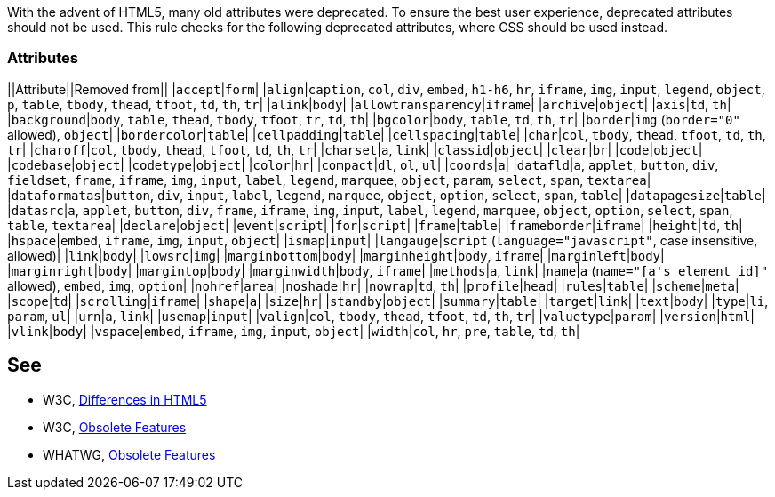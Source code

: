 With the advent of HTML5, many old attributes were deprecated. To ensure the best user experience, deprecated attributes should not be used. This rule checks for the following deprecated attributes, where CSS should be used instead.

=== Attributes

||Attribute||Removed from||
|`+accept+`|`+form+`|
|`+align+`|`+caption+`, `+col+`, `+div+`, `+embed+`, `+h1-h6+`, `+hr+`, `+iframe+`, `+img+`, `+input+`, `+legend+`, `+object+`, `+p+`, `+table+`, `+tbody+`, `+thead+`, `+tfoot+`, `+td+`, `+th+`, `+tr+`|
|`+alink+`|`+body+`|
|`+allowtransparency+`|`+iframe+`|
|`+archive+`|`+object+`|
|`+axis+`|`+td+`, `+th+`|
|`+background+`|`+body+`, `+table+`, `+thead+`, `+tbody+`, `+tfoot+`, `+tr+`, `+td+`, `+th+`|
|`+bgcolor+`|`+body+`, `+table+`, `+td+`, `+th+`, `+tr+`|
|`+border+`|`+img+` (`+border="0"+` allowed), `+object+`|
|`+bordercolor+`|`+table+`|
|`+cellpadding+`|`+table+`|
|`+cellspacing+`|`+table+`|
|`+char+`|`+col+`, `+tbody+`, `+thead+`, `+tfoot+`, `+td+`, `+th+`, `+tr+`|
|`+charoff+`|`+col+`, `+tbody+`, `+thead+`, `+tfoot+`, `+td+`, `+th+`, `+tr+`|
|`+charset+`|`+a+`, `+link+`|
|`+classid+`|`+object+`|
|`+clear+`|`+br+`|
|`+code+`|`+object+`|
|`+codebase+`|`+object+`|
|`+codetype+`|`+object+`|
|`+color+`|`+hr+`|
|`+compact+`|`+dl+`, `+ol+`, `+ul+`|
|`+coords+`|`+a+`|
|`+datafld+`|`+a+`, `+applet+`, `+button+`, `+div+`, `+fieldset+`, `+frame+`, `+iframe+`, `+img+`, `+input+`, `+label+`, `+legend+`, `+marquee+`, `+object+`, `+param+`, `+select+`, `+span+`, `+textarea+`|
|`+dataformatas+`|`+button+`, `+div+`, `+input+`, `+label+`, `+legend+`, `+marquee+`, `+object+`, `+option+`, `+select+`, `+span+`, `+table+`|
|`+datapagesize+`|`+table+`|
|`+datasrc+`|`+a+`, `+applet+`, `+button+`, `+div+`, `+frame+`, `+iframe+`, `+img+`, `+input+`, `+label+`, `+legend+`, `+marquee+`, `+object+`, `+option+`, `+select+`, `+span+`, `+table+`, `+textarea+`|
|`+declare+`|`+object+`|
|`+event+`|`+script+`|
|`+for+`|`+script+`|
|`+frame+`|`+table+`|
|`+frameborder+`|`+iframe+`|
|`+height+`|`+td+`, `+th+`|
|`+hspace+`|`+embed+`, `+iframe+`, `+img+`, `+input+`, `+object+`|
|`+ismap+`|`+input+`|
|`+langauge+`|`+script+` (`+language="javascript"+`, case insensitive, allowed)|
|`+link+`|`+body+`|
|`+lowsrc+`|`+img+`|
|`+marginbottom+`|`+body+`|
|`+marginheight+`|`+body+`, `+iframe+`|
|`+marginleft+`|`+body+`|
|`+marginright+`|`+body+`|
|`+margintop+`|`+body+`|
|`+marginwidth+`|`+body+`, `+iframe+`|
|`+methods+`|`+a+`, `+link+`|
|`+name+`|`+a+` (`+name="[a's element id]"+` allowed), `+embed+`, `+img+`, `+option+`|
|`+nohref+`|`+area+`|
|`+noshade+`|`+hr+`|
|`+nowrap+`|`+td+`, `+th+`|
|`+profile+`|`+head+`|
|`+rules+`|`+table+`|
|`+scheme+`|`+meta+`|
|`+scope+`|`+td+`|
|`+scrolling+`|`+iframe+`|
|`+shape+`|`+a+`|
|`+size+`|`+hr+`|
|`+standby+`|`+object+`|
|`+summary+`|`+table+`|
|`+target+`|`+link+`|
|`+text+`|`+body+`|
|`+type+`|`+li+`, `+param+`, `+ul+`|
|`+urn+`|`+a+`, `+link+`|
|`+usemap+`|`+input+`|
|`+valign+`|`+col+`, `+tbody+`, `+thead+`, `+tfoot+`, `+td+`, `+th+`, `+tr+`|
|`+valuetype+`|`+param+`|
|`+version+`|`+html+`|
|`+vlink+`|`+body+`|
|`+vspace+`|`+embed+`, `+iframe+`, `+img+`, `+input+`, `+object+`|
|`+width+`|`+col+`, `+hr+`, `+pre+`, `+table+`, `+td+`, `+th+`|


== See

* W3C, http://www.w3.org/TR/html5-diff[Differences in HTML5]
* W3C, http://www.w3.org/TR/html5/obsolete.html[Obsolete Features]
* WHATWG, https://html.spec.whatwg.org/multipage/obsolete.html[Obsolete Features]

